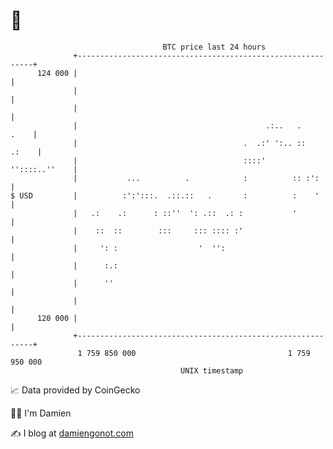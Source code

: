 * 👋

#+begin_example
                                     BTC price last 24 hours                    
                 +------------------------------------------------------------+ 
         124 000 |                                                            | 
                 |                                                            | 
                 |                                                            | 
                 |                                          .:..   .     .    | 
                 |                                     .  .:' ':.. ::   .:    | 
                 |                                     ::::'    ''::::..''    | 
                 |           ...          .            :          :: :':      | 
   $ USD         |          :':':::.  .::.::   .       :          :    '      | 
                 |   .:    .:      : ::''  ': .::  .: :           '           | 
                 |    ::  ::        :::     ::: :::: :'                       | 
                 |     ': :                  '  '':                           | 
                 |      :.:                                                   | 
                 |      ''                                                    | 
                 |                                                            | 
         120 000 |                                                            | 
                 +------------------------------------------------------------+ 
                  1 759 850 000                                  1 759 950 000  
                                         UNIX timestamp                         
#+end_example
📈 Data provided by CoinGecko

🧑‍💻 I'm Damien

✍️ I blog at [[https://www.damiengonot.com][damiengonot.com]]
